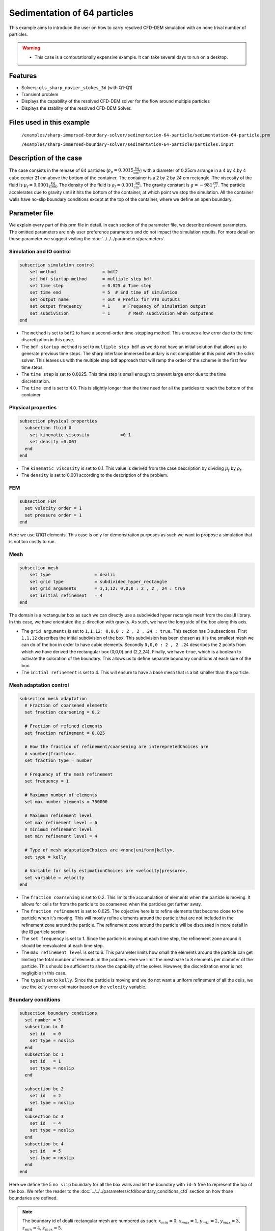 ==============================================================================
Sedimentation of 64 particles
==============================================================================

This example aims to introduce the user on how to carry resolved CFD-DEM simulation with an none trival number of particles.


.. warning:: 
    * This case is a computationally expensive example. It can take several days to run on a desktop.
    

Features
----------------------------------
- Solvers: ``gls_sharp_navier_stokes_3d`` (with Q1-Q1)
- Transient problem
- Displays the capability of the resolved CFD-DEM solver for the flow around multiple particles
- Displays the stability of the resolved CFD-DEM Solver.

Files used in this example
---------------------------
 ``/examples/sharp-immersed-boundary-solver/sedimentation-64-particle/sedimentation-64-particle.prm``
 
 ``/examples/sharp-immersed-boundary-solver/sedimentation-64-particle/particles.input``

Description of the case
-----------------------
The case consists in the release of 64 particles (:math:`\rho_p=0.0015 \frac{\text{kg}}{\text{cm}^{3}}`)  with a diameter of 0.25cm arrange in a 4 by 4 by 4 cube center 21 cm above the bottom of the container. The container is a 2 by 2 by 24 cm rectangle. The viscosity of the fluid is :math:`\mu_f=0.0001 \frac{\text{kg}}{\text{s cm}}`. The density of the fluid is :math:`\rho_f=0.001 \frac{\text{kg}}{\text{cm}^{3}}`. The gravity constant is :math:`g= -981 \frac{\text{cm}}{\text{s}^{2}}`. The particle accelerates due to gravity until it hits the bottom of the container, at which point we stop the simulation. All the container walls have no-slip boundary conditions except at the top of the container, where we define an open boundary.

Parameter file
---------------

We explain every part of this prm file in detail. In each section of the parameter file, we describe relevant parameters. The omitted parameters are only user preference parameters and do not impact the simulation results. For more detail on these parameter we suggest visiting the :doc:`../../../parameters/parameters`.
 
Simulation and IO control
~~~~~~~~~~~~~~~~~~~~~~~~~~~~~~
.. code-block:: text

    subsection simulation control
    	set method                  = bdf2
    	set bdf startup method      = multiple step bdf
    	set time step               = 0.025 # Time step
    	set time end                = 5  # End time of simulation
    	set output name             = out # Prefix for VTU outputs
    	set output frequency        = 1     # Frequency of simulation output
    	set subdivision             = 1       # Mesh subdivision when outputend
    end


* The ``method`` is set to  ``bdf2`` to have a second-order time-stepping method. This ensures a low error due to the time discretization in this case.

* The ``bdf startup method`` is set to  ``multiple step bdf``  as we do not have an initial solution that allows us to generate previous time steps. The sharp interface immersed boundary is not compatible at this point with the sdirk solver. This leaves us with the multiple step bdf approach that will ramp the order of the scheme in the first few time steps.

* The ``time step`` is set to  0.0025. This time step is small enough to prevent large error due to the time discretization. 

* The ``time end`` is set to  4.0. This is slightly longer than the time need for all the particles to reach the bottom of the container




Physical properties
~~~~~~~~~~~~~~~~~~~~~~~~~~~~~~
.. code-block:: text

    subsection physical properties
      subsection fluid 0
    	set kinematic viscosity            =0.1
    	set density =0.001
      end
    end

* The ``kinematic viscosity`` is set to  0.1. This value is derived from the case description by dividing :math:`\mu_f` by :math:`\rho_f`.

* The ``density`` is set to 0.001 according to the description of the problem.
	

FEM
~~~
.. code-block:: text

    subsection FEM
      set velocity order = 1
      set pressure order = 1
    end
	
Here we use Q1Q1 elements. This case is only for demonstration purposes as such we want to propose a simulation that is not too costly to run. 

Mesh
~~~~~~
.. code-block:: text

    subsection mesh
        set type                 = dealii
    	set grid type            = subdivided_hyper_rectangle
    	set grid arguments       = 1,1,12: 0,0,0 : 2 , 2 , 24 : true
    	set initial refinement   = 4
    end

The domain is a rectangular box as such we can directly use a subdivided hyper rectangle mesh from the deal.II library. In this case, we have orientated the z-direction with gravity. As such, we have the long side of the box along this axis.

* The ``grid arguments`` is set to  ``1,1,12: 0,0,0 : 2 , 2 , 24 : true``. This section has 3 subsections. First ``1,1,12`` describes the initial subdivision of the box. This subdivision has been chosen as it is the smallest mesh we can do of the box in order to have cubic elements. Secondly ``0,0,0 : 2 , 2 ,24`` describes the 2 points from which we have derived the rectangular box (0,0,0) and  (2,2,24). Finally, we have ``true``, which is a boolean to activate the coloration of the boundary. This allows us to define separate boundary conditions at each side of the box.

* The ``initial refinement`` is set to 4. This will ensure to have a base mesh that is a bit smaller than the particle.


Mesh adaptation control
~~~~~~~~~~~~~~~~~~~~~~~~~~~~~~
.. code-block:: text

    subsection mesh adaptation
      # Fraction of coarsened elements
      set fraction coarsening = 0.2
    
      # Fraction of refined elements
      set fraction refinement = 0.025
    
      # How the fraction of refinement/coarsening are interepretedChoices are
      # <number|fraction>.
      set fraction type = number
    
      # Frequency of the mesh refinement
      set frequency = 1
    
      # Maximum number of elements
      set max number elements = 750000
    
      # Maximum refinement level
      set max refinement level = 6
      # minimum refinement level
      set min refinement level = 4
    
      # Type of mesh adaptationChoices are <none|uniform|kelly>.
      set type = kelly
    
      # Variable for kelly estimationChoices are <velocity|pressure>.
      set variable = velocity
    end

* The ``fraction coarsening`` is set to 0.2. This limits the accumulation of elements when the particle is moving. It allows for cells far from the particle to be coarsened when the particles get further away.

* The ``fraction refinement`` is set to 0.025. The objective here is to refine elements that become close to the particle when it's moving. This will mostly refine elements around the particle that are not included in the refinement zone around the particle. The refinement zone around the particle will be discussed in more detail in the IB particle section.

* The ``set frequency`` is set to 1. Since the particle is moving at each time step, the refinement zone around it should be reevaluated at each time step.

* The ``max refinement level`` is set to 6. This parameter limits how small the elements around the particle can get limiting the total number of elements in the problem. Here we limit the mesh size to 8 elements per diameter of the particle. This should be sufficient to show the capability of the solver. However, the discretization error is not negligible in this case.

* The ``type`` is set to ``kelly``. Since the particle is moving and we do not want a uniform refinement of all the cells, we use the kelly error estimator based on the ``velocity`` variable.




Boundary conditions
~~~~~~~~~~~~~~~~~~~
.. code-block:: text

    subsection boundary conditions
      set number = 5
      subsection bc 0
        set id   = 0
        set type = noslip
      end
      subsection bc 1
        set id   = 1
        set type = noslip
      end
    
      subsection bc 2
        set id   = 2
        set type = noslip
      end
      subsection bc 3
        set id   = 4
        set type = noslip
      end
      subsection bc 4
        set id   = 5
        set type = noslip
      end
    end

Here we define the 5 ``no slip`` boundary for all the box walls and let the boundary with ``id=5`` free to represent the top of the box. We refer the reader to the :doc:`../../../parameters/cfd/boundary_conditions_cfd` section on how those boundaries are defined. 

.. note:: 
	The boundary id of dealii rectangular mesh are numbered as such:  :math:`x_{min}=0`, :math:`x_{max}=1`, :math:`y_{min}=2`, :math:`y_{max}=3`, :math:`z_{min}=4`, :math:`z_{max}=5`.


Initial condition
~~~~~~~~~~~~~~~~~~
.. code-block:: text

    subsection initial conditions
      set type = nodal
      subsection uvwp
        set Function expression = 0; 0; 0;0
      end
    end

The initial condition for this case is simple to define. At the start of the simulation, we assume that the particle and the fluid are at rest. From there, we define a uniform velocity field of 0 everywhere. To do that, we used the ``type = nodal`` and then specified a function expression of 0 for all the velocity components.  

Non-Linear solver control
~~~~~~~~~~~~~~~~~~~~~~~~~~~~~~~~~~~~

.. code-block:: text

    subsection non-linear solver
      set verbosity             = verbose
      set tolerance             = 1e-4
      set max iterations        = 10
      set residual precision    = 5
      set force rhs calculation = true
    end
	
* The ``tolerance`` is set to 1e-4. This is small enough to ensure that the flow field is adequately resolved, as here, we expect a velocity of the particle of the order of 10.

* The ``max iterations`` is set to 10. The objective here is to allow enough Newton non-linear steps to ensure the convergence to the tolerance. Also, we should limit the time pass on a single time step if the system is too stiff.  

* The ``force rhs calculation`` is set to ``true``. This is the most important modification for resolved CFD-DEM simulation. By default, the non-linear solver will recalculate the RHS only after the update of the solution. But here, we need to evaluate it before every matrix resolution, and we cannot use the last RHS evaluation that was done after the last newton iteration. The particle position was updated between these two steps, changing the RHS evaluation. This means that for every non-linear step, we evaluate the RHS twice. The non-linear solver follows this sequence of steps for each newton iteration.
	* update the particle position
	* update the Jacobian matrix
	* update the RHS
	* solve the matrix system
	* reevaluate the RHS to check the convergence.
	
	
Linear solver control
~~~~~~~~~~~~~~~~~~~~~~~~~~~~~~~~~~~~
.. code-block:: text

    subsection linear solver
        set method                                 = gmres
        set max iters                              = 1000
        set relative residual                      = 1e-4
        set minimum residual                       = 1e-11
        set ilu preconditioner fill                = 0
        set ilu preconditioner absolute tolerance  = 1e-6
        set verbosity               =verbose
        set max krylov vectors = 1000
    end

* The ``method`` is set to ``gmres``. This solver is less computationally expensive than the other option, and this case does not require any special preconditioner. This makes the ``gmres`` solver the best option available.

* The ``max iters`` is set to 1000. This is a lot more steps than how much it should take to solve the system.

* The ``max krylov vectors`` is set to 1000. This is to ensure that we keep the full Arnoldi basis for each new iteration. From experience keeping a maximum of Krylov vector results in a faster resolution for this case than clearing the basis after a certain number of ``gmres`` iterations.

* The ``relative residual`` is set to 1e-4. This is small enough, so we don't under-resolve our matrix and do extra non-linear steps because of it, and at the same, it doesn't require too many ``gmres`` iterations.

* The ``ilu preconditioner fill`` is set to 0. This is the fastest option with the current simulation parameters. In this case, we are able to use this option without having to do too many ``gmres`` iterations. It requires less computational time to do a few more  ``gmres`` iterations than building the preconditioner and doing fewer ``gmres`` iterations.

* The ``ilu preconditioner absolute tolerance`` is set to 1e-6. This slightly speed up the first few matrix resolution. 

IB particles
~~~~~~~~~~~~~~
.. code-block:: text

    subsection particles
      set stencil order =2
      set refine mesh inside radius factor = 0
      set refine mesh outside radius factor = 2
      set initial refinement =3
      set integrate motion = true
      set assemble Navier-Stokes inside particles = false
      set length ratio = 2
      set contact search radius factor = 1.5
      set particle nonlinear tolerance = 1e-3
      set DEM coupling frequency = 500
      set enable lubrication force                = true
      set lubrication range max                   = 2
      set lubrication range min                   = 0.1
      set load particles from file = true
      set particles file = particles.input
      subsection gravity
      	set Function expression =0;0;-981
      end
    end

In this subsection, we define most of the parameters that are related to the particle.

* The ``stencil order`` is set to 2 since it improves the results in the force evaluation step and does not make the matrix resolution significantly harder.

* The ``refine mesh inside radius factor`` is set to 0. This creates a mesh refinement inside the particle that avoids having hanging nodes in the calculation and helps ensure a small enough mesh around the particle.

* The ``refine mesh outside radius factor`` is set to 2. This creates a mesh refinement around the particle that avoids having hanging nodes in the calculation and helps ensure a small enough mesh around the particle.

* The ``initial refinement`` is set to 3. Here we want to have the mesh as small as possible for the first time step around each of the particles. To achieve this, we refine every element with at least one vertex in the refinement zone around the particle 6 times before the simulation starts. This ensures that all the cells in the refinement zone around the particle is as small as possible.

* The ``fluid density`` is set to 0.001 according to the description of the problem. As mentioned above, this parameter is a duplication of the density parameter in the physics properties. This will be changed soon, and this parameter will be removed.

* The ``integrate motion`` is set to true because we are interested in the dynamic of the particle as it sediments in the rectangular box.

* The ``assemble Navier-Stokes inside particles`` is set to false because we are not interested in the flow inside of the particle.

* The ``length ratio`` as been set to 2. This is small enough so it does not impact too much the conditioning of the matrix while avoiding interpolation of the immersed boundary stencil in multiple elements.

* The ``contact search radius factor`` is set to 1.5. This parameter is smaller than the default one since the particle motion relative to their size is relatively slow. This enables the use of a smaller search radius which increases the DEM calculation speed.

* The ``particle nonlinear tolerance`` has been set to 1e-3. This is small enough to ensure that the particle dynamics are adequately resolved. We expect a velocity of the particle of the order of 10.

* The ``DEM coupling frequency`` is set to 500. This is the number of DEM time steps performed per CFD time step. Here 500 is enough to prevent instability due to particles' contact.

* The ``enable lubrication force`` is set to true since the subgrid lubrication force model is required to capture the lubrication force between the particle when the gap between them is inferior to two times the mesh size.

* The ``lubrication range max`` is set to 2. The subgrid lubrication force model is enabled when the gap between the particle is smaller than two times the mesh size.

* The ``lubrication range min`` is set to 0.1. The subgrid lubrication force model minimal gap considered between the particle is 0.1 times the mesh size.         

* The ``load particles from file`` is set to true to enable the particle to be defined in an external file.

* The ``particles file`` is set to ``particles.input``, which is the file where the particles are defined.

* The ``gravity`` ``Function expression`` is set to 0;0;-981 according to the definition of the case. As we choose the long axis of the rectangular box along the Y, we define gravity in this direction. 

.. note:: 
    * The number of particles is not define since here the particles are define by a file. In this case the number of particles is define by the number of particles defined in the file.

Particles file
---------------
The file from which the particles are defined have a header line that goes as followed:

.. code-block:: text

   type shape_argument_0 shape_argument_1 shape_argument_2 p_x p_y p_z v_x v_y v_z omega_x omega_y omega_z orientation_x orientation_y orientation_z density inertia pressure_x pressure_y pressure_z youngs_modulus restitution_coefficient friction_coefficient poisson_ratio rolling_friction_coefficient.


Then each line corresponds to a particle and its properties. A space separates each property. For the details on the properties, see the section :doc:`../../../parameters/sharp-immersed-boundary-solver/sharp-immersed-boundary-solver`. Here the particles' Youngs modulus is set to 100Mpa, the restitution coefficient to 0.9, the Poisson ratio to 0.0, and the friction coefficient to zero.

.. code-block:: text

   type shape_argument_0 shape_argument_1 shape_argument_2 p_x p_y p_z v_x v_y v_z omega_x omega_y omega_z orientation_x orientation_y orientation_z density inertia pressure_x pressure_y pressure_z youngs_modulus restitution_coefficient friction_coefficient poisson_ratio rolling_friction_coefficient. 
   0.0 0.125 0.125 0.125 0.25 0.25 20.25 0.0 0.0 0.0 0.0 0.0 0.0 0.0 0.0 0.0 0.0015 7.6698974609375e-08 0.0 0.0 0.0 1000000.0 0.9 0.0 0.3 0.0



Results
---------------
The results are shown in the animation below. We can see the intricate particles interaction between the particles. This case demonstrates the stability of the solver for cases with a large number of particle contacts.


.. note:: 
    * The results shown in the animation were obtained with a finer mesh and with a finer time-step.

.. raw:: html

    <iframe width="560" height="315" src="https://www.youtube.com/embed/Js73OUr08rM" frameborder="0" allowfullscreen></iframe>

Reference
---------------
`[1] <https://doi.org/10.1063/1.1512918>`_ Ten Cate, A., Nieuwstad, C. H., Derksen, J. J., & Van den Akker, H. E. A. (2002). Particle imaging velocimetry experiments and lattice-Boltzmann simulations on a single sphere settling under gravity. Physics of Fluids, 14(11), 4012-4025.`DOI <https://doi.org/10.1063/1.1512918>`_



